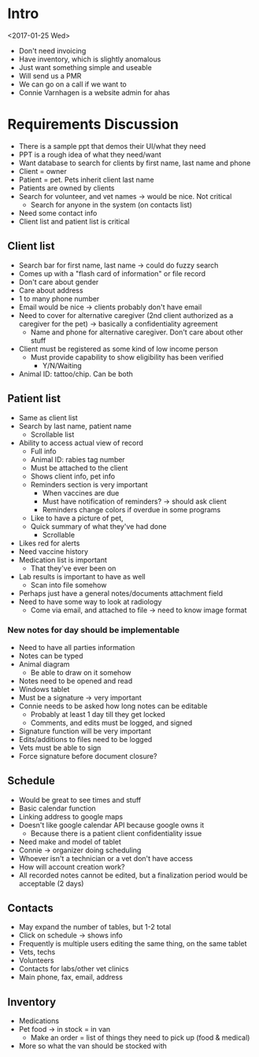 * Intro
<2017-01-25 Wed>
- Don't need invoicing
- Have inventory, which is slightly anomalous
- Just want something simple and useable
- Will send us a PMR
- We can go on a call if we want to
- Connie Varnhagen is a website admin for ahas
* Requirements Discussion
- There is a sample ppt that demos their UI/what they need
- PPT is a rough idea of what they need/want
- Want database to search for clients by first name, last name and phone
- Client = owner
- Patient = pet. Pets inherit client last name
- Patients are owned by clients
- Search for volunteer, and vet names → would be nice. Not critical
    + Search for anyone in the system (on contacts list)
- Need some contact info
- Client list and patient list is critical
** Client list
- Search bar for first name, last name → could do fuzzy search
- Comes up with a "flash card of information" or file record
- Don't care about gender
- Care about address
- 1 to many phone number
- Email would be nice → clients probably don't have email
- Need to cover for alternative caregiver (2nd client authorized as a
  caregiver for the pet) → basically a confidentiality agreement
    + Name and phone for alternative caregiver. Don't care about other stuff
- Client must be registered as some kind of low income person
    + Must provide capability to show eligibility has been verified
        * Y/N/Waiting
- Animal ID: tattoo/chip. Can be both
** Patient list
- Same as client list
- Search by last name, patient name
    + Scrollable list
- Ability to access actual view of record
    + Full info
    + Animal ID: rabies tag number
    + Must be attached to the client
    + Shows client info, pet info
    + Reminders section is very important
        * When vaccines are due
        * Must have notification of reminders? → should ask client
        * Reminders change colors if overdue in some programs
    + Like to have a picture of pet,
    + Quick summary of what they've had done
        * Scrollable
- Likes red for alerts
- Need vaccine history
- Medication list is important
    * That they've ever been on
- Lab results is important to have as well
    * Scan into file somehow
- Perhaps just have a general notes/documents attachment field
- Need to have some way to look at radiology
    + Come via email, and attached to file → need to know image format
*** New notes for day should be implementable
- Need to have all parties information
- Notes can be typed
- Animal diagram
    + Be able to draw on it somehow
- Notes need to be opened and read
- Windows tablet
- Must be a signature → very important
- Connie needs to be asked how long notes can be editable
    + Probably at least 1 day till they get locked
    + Comments, and edits must be logged, and signed
- Signature function will be very important
- Edits/additions to files need to be logged
- Vets must be able to sign
- Force signature before document closure?
** Schedule
- Would be great to see times and stuff
- Basic calendar function
- Linking address to google maps
- Doesn't like google calendar API because google owns it
    + Because there is a patient client confidentiality issue
- Need make and model of tablet
- Connie → organizer doing scheduling
- Whoever isn't a technician or a vet don't have access
- How will account creation work?
- All recorded notes cannot be edited, but a finalization period would be
  acceptable (2 days)
** Contacts
- May expand the number of tables, but 1-2 total
- Click on schedule → shows info
- Frequently is multiple users editing the same thing, on the same tablet
- Vets, techs
- Volunteers
- Contacts for labs/other vet clinics
- Main phone, fax, email, address
** Inventory
- Medications
- Pet food -> in stock = in van
    + Make an order = list of things they need to pick up (food & medical)
- More so what the van should be stocked with
